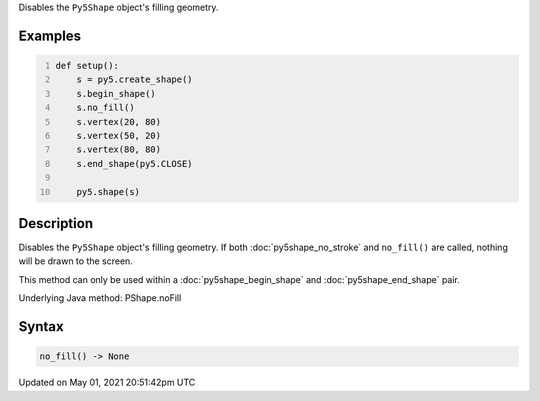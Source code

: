 .. title: Py5Shape.no_fill()
.. slug: py5shape_no_fill
.. date: 2021-05-01 20:51:42 UTC+00:00
.. tags:
.. category:
.. link:
.. description: py5 Py5Shape.no_fill() documentation
.. type: text

Disables the ``Py5Shape`` object's filling geometry.

Examples
========

.. raw:: html

    <div class="example-table">

.. raw:: html

    <div class="example-row"><div class="example-cell-image">

.. image:: /images/reference/Py5Shape_no_fill_0.png
    :alt: example picture for no_fill()

.. raw:: html

    </div><div class="example-cell-code">

.. code:: python
    :number-lines:

    def setup():
        s = py5.create_shape()
        s.begin_shape()
        s.no_fill()
        s.vertex(20, 80)
        s.vertex(50, 20)
        s.vertex(80, 80)
        s.end_shape(py5.CLOSE)

        py5.shape(s)

.. raw:: html

    </div></div>

.. raw:: html

    </div>

Description
===========

Disables the ``Py5Shape`` object's filling geometry. If both :doc:`py5shape_no_stroke` and ``no_fill()`` are called, nothing will be drawn to the screen.

This method can only be used within a :doc:`py5shape_begin_shape` and :doc:`py5shape_end_shape` pair.

Underlying Java method: PShape.noFill

Syntax
======

.. code:: python

    no_fill() -> None

Updated on May 01, 2021 20:51:42pm UTC

